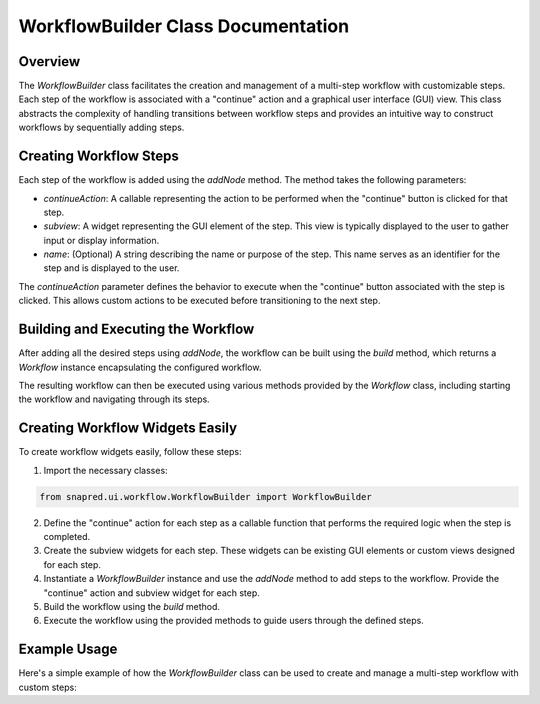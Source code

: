 WorkflowBuilder Class Documentation
===================================

.. module:: WorkflowBuilder
   :synopsis: A class for building and managing a workflow with user-defined steps.

Overview
--------

The `WorkflowBuilder` class facilitates the creation and management of a multi-step workflow with customizable steps. Each step of the workflow is associated with a "continue" action and a graphical user interface (GUI) view.
This class abstracts the complexity of handling transitions between workflow steps and provides an intuitive way to construct workflows by sequentially adding steps.

Creating Workflow Steps
-----------------------

Each step of the workflow is added using the `addNode` method. The method takes the following parameters:

- `continueAction`: A callable representing the action to be performed when the "continue" button is clicked for that step.
- `subview`: A widget representing the GUI element of the step. This view is typically displayed to the user to gather input or display information.
- `name`: (Optional) A string describing the name or purpose of the step. This name serves as an identifier for the step and is displayed to the user.

The `continueAction` parameter defines the behavior to execute when the "continue" button associated with the step is clicked.
This allows custom actions to be executed before transitioning to the next step.

Building and Executing the Workflow
-----------------------------------

After adding all the desired steps using `addNode`, the workflow can be built using the `build` method, which returns a `Workflow` instance encapsulating the configured workflow.

The resulting workflow can then be executed using various methods provided by the `Workflow` class, including starting the workflow and navigating through its steps.

Creating Workflow Widgets Easily
---------------------------------

To create workflow widgets easily, follow these steps:

1. Import the necessary classes:

.. code-block:: python

   from snapred.ui.workflow.WorkflowBuilder import WorkflowBuilder

2. Define the "continue" action for each step as a callable function that performs the required logic when the step is completed.

3. Create the subview widgets for each step. These widgets can be existing GUI elements or custom views designed for each step.

4. Instantiate a `WorkflowBuilder` instance and use the `addNode` method to add steps to the workflow. Provide the "continue" action and subview widget for each step.

5. Build the workflow using the `build` method.

6. Execute the workflow using the provided methods to guide users through the defined steps.

Example Usage
-------------

Here's a simple example of how the `WorkflowBuilder` class can be used to create and manage a multi-step workflow with custom steps:

.. code-block:: python
    from snapred.ui.workflow.WorkflowBuilder import WorkflowBuilder

    class WorkflowExample(QWidget):
        def __init__(self):
            self.workflow = (
                WorkflowBuilder(parent=self)
                .addNode(self.calibration_reduction_action, "Calibrating")
                .addNode(self.assess_calibration_action, "Assessing")
                .addNode(self.save_calibration_action, "Saving")
                .build()
            )
            self.responses = {}

        def calibration_reduction_action(self, workflowPresenter):
            view = workflowPresenter.widget.tabView
            # pull field from view
            inputs = view.getFieldText("inputs")

            print("Calibrating with inputs:", inputs)
            self.responses['calibration'] = {"runNumber": "123"}

        def assess_calibration_action(self, workflowPresenter):
            view = workflowPresenter.widget.tabView
            # pull field from view
            inputs = view.getFieldText("inputs")
            print("Assessing calibration with inputs:", inputs)
            previous_response = self.responses.get('calibration', {})
            self.responses['assessment'] = {"assessmentResult": "Pass", **previous_response}

        def save_calibration_action(self, workflowPresenter):
            view = workflowPresenter.widget.tabView
            # pull field from view
            inputs = view.getFieldText("inputs")
            print("Saving calibration with inputs:", inputs)
            previous_response = self.responses.get('assessment', {})
            # Perform saving logic using previous_response

        @property
        def widget(self):
            return self.workflow.presenter.widget

    # Create an instance of the WorkflowExample class
    example = WorkflowExample()
    self.layout.addWidget(example.widget)
